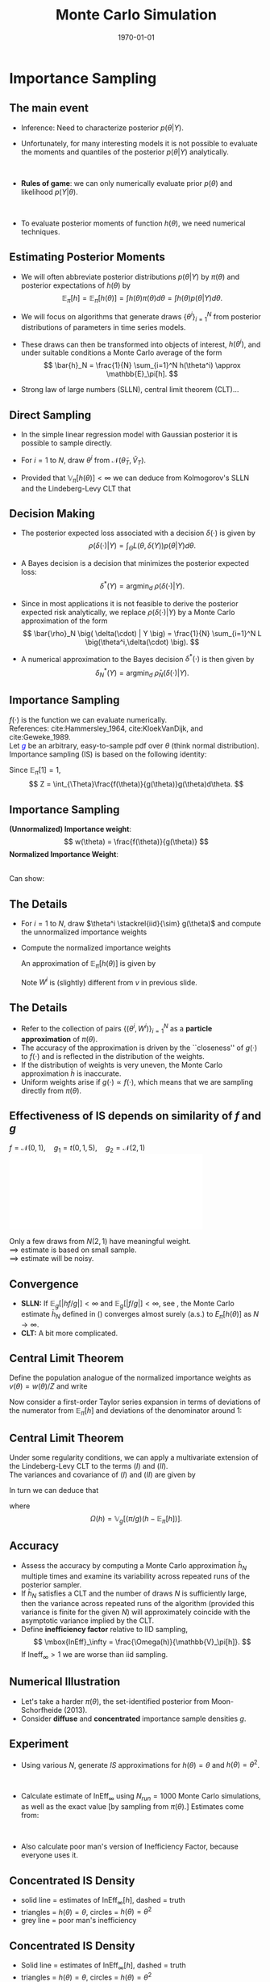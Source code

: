 #+TITLE: Monte Carlo Simulation
#+DATE: \today
#+HUGO_BASE_DIR: /home/eherbst/Dropbox/www/
#+HUGO_SECTION: teaching/bank-of-colombia-smc/lectures
#+hugo_custom_front_matter: :math true
#+hugo_auto_set_lastmod: t
#+MACRO: NEWLINE @@latex:\\~\\~@@ @@html:<br>@@ @@ascii:|@@
#+OPTIONS: toc:nil H:2
#+LATEX_HEADER: \usepackage[utf8]{inputenc}
#+LATEX_HEADER: \usepackage{helvet}
#+LaTEX_HEADER: \usepackage{natbib}
#+LATEX_HEADER: \bibliographystyle{ecta}
#+LaTEX_HEADER: \beamertemplatenavigationsymbolsempty
#+LaTeX_HEADER: \usepackage{bibentry}
#+LaTeX_HEADER: \nobibliography*
#+LaTeX_HEADER: \makeatletter\renewcommand\bibentry[1]{\nocite{#1}{\frenchspacing\@nameuse{BR@r@#1\@extra@b@citeb}}}\makeatother
#+LaTeX_CLASS: beamer

* Importance Sampling 
  
  
** The main event
  
  - Inference: Need to characterize posterior $p(\theta|Y)$.
    {{{NEWLINE}}}
  - Unfortunately, for many interesting models it is not possible to
    evaluate the moments and quantiles of the posterior $p(\theta|Y)$
    analytically.

    {{{NEWLINE}}}
  - *Rules of game*: we can only numerically evaluate prior $p(\theta)$
    and likelihood $p(Y|\theta)$.

    {{{NEWLINE}}}
  - To evaluate posterior moments of function $h(\theta)$, we need numerical
    techniques.
  
** Estimating Posterior Moments
   - We will often abbreviate posterior distributions
     $p(\theta|Y)$ by $\pi(\theta)$ and posterior expectations of $h(\theta)$ by
     \[
     \mathbb{E}_\pi[h] = \mathbb{E}_\pi[h(\theta)] = \int h(\theta) \pi(\theta) d\theta = \int h(\theta) p(\theta|Y) d\theta.
     \]
   - We will focus on algorithms that generate draws
     $\{\theta^i\}_{i=1}^N$ from posterior distributions of parameters
     in time series models.

   - These draws can then be transformed into objects of interest,
     $h(\theta^i)$, and under suitable conditions a Monte Carlo
     average of the form \[ \bar{h}_N = \frac{1}{N} \sum_{i=1}^N
     h(\theta^i) \approx \mathbb{E}_\pi[h].  \]
   - Strong law of large numbers (SLLN), central limit theorem (CLT)...
** Direct Sampling

- In the simple linear regression model with Gaussian posterior it is
  possible to sample directly.
  {{{NEWLINE}}}
- For $i=1$ to $N$, draw $\theta^i$ from $\mathcal N \big( \tilde{\theta}_T, \tilde{V}_T \big)$.
  {{{NEWLINE}}}
- Provided that $\mathbb{V}_\pi[h(\theta)] < \infty$ we can deduce
  from Kolmogorov's SLLN and the Lindeberg-Levy CLT that
  \begin{eqnarray}
    \bar{h}_N  &\stackrel{a.s.}{\longrightarrow} & \mathbb{E}_\pi[h]  \nonumber \\
    \sqrt{N} \left( \bar{h}_N - \mathbb{E}_\pi[h] \right) & \Longrightarrow & N \big( 0, \mathbb{V}_\pi[h(\theta)] \big).
  \end{eqnarray}


** Decision Making
   - The posterior expected loss associated with a decision
     $\delta(\cdot)$ is given by
     \[
     \rho\big( \delta(\cdot) | Y \big) = \int_{\Theta} L \big(\theta,\delta(Y) \big) p(\theta|Y) d\theta.
     \]

   - A Bayes decision is a decision that minimizes
     the posterior expected loss:
     \[
     \delta^*(Y) = \mbox{argmin}_{d} \; \rho\big( \delta(\cdot) | Y \big).
     \]
   - Since in most applications it is not feasible to derive
     the posterior expected risk analytically, we replace
     $\rho\big( \delta(\cdot) | Y \big)$ by a Monte Carlo approximation
     of the form
     \[
     \bar{\rho}_N \big( \delta(\cdot) | Y \big) = \frac{1}{N} \sum_{i=1}^N L \big(\theta^i,\delta(\cdot) \big).
     \]
   - A numerical approximation to the Bayes decision $\delta^*(\cdot)$ is then
     given by
     \[
     \delta_N^*(Y) = \mbox{argmin}_{d} \; \bar{\rho}_N \big( \delta(\cdot) | Y \big).
     \]


** Importance Sampling
   \begin{equation}
     \pi(\theta) =  \frac{f(\theta)}{Z} = \frac{p(Y|\theta)p(\theta)}{p(\theta)}
   \end{equation}
   $f(\cdot)$ is the function we can evaluate numerically.
   {{{NEWLINE}}}
   References: cite:Hammersley_1964, cite:KloekVanDijk, and cite:Geweke_1989.
   {{{NEWLINE}}}
   Let \textcolor{blue}{$g$} be an arbitrary, easy-to-sample pdf over $\theta$ (think normal distribution).
   {{{NEWLINE}}}
   Importance sampling (IS) is based on the following identity:
   \begin{equation}
           \label{eq_isidentity}
           \mathbb{E}_{\pi}[h(\theta)]
           = \int h(\theta) \pi(\theta) d\theta
           = \frac{1}{Z} \int_{\Theta}h(\theta)\frac{f(\theta)}{g(\theta)}g(\theta)d\theta.
   \end{equation}
   Since $\mathbb{E}_\pi[1]=1$, 
   \[
   Z = \int_{\Theta}\frac{f(\theta)}{g(\theta)}g(\theta)d\theta.
   \]


** Importance Sampling
   *(Unnormalized) Importance weight*: 
   \[
   w(\theta) = \frac{f(\theta)}{g(\theta)} 
   \]
   *Normalized Importance Weight*: 
   \begin{eqnarray}
   v(\theta) = \frac{ w(\theta)}{\int w(\theta) g(\theta) d\theta} = \frac{ w(\theta) }{ \int Z \pi(\theta) d\theta} = \frac{w(\theta)}{Z}.
   \label{eq_defvtheta}
   \end{eqnarray}
   {{{NEWLINE}}}
   Can show:
   \begin{equation}
   \mathbb{E}_\pi[h(\theta)] = \int v(\theta) h(\theta) g(\theta) d\theta.
   \end{equation}


** The Details
- For $i=1$ to $N$, draw $\theta^i \stackrel{iid}{\sim} g(\theta)$  and
  compute the unnormalized importance weights
  \begin{equation}
  w^i = w(\theta^i) = \frac{f(\theta^i)}{g(\theta^i)}.
  \end{equation}
- Compute the normalized importance weights
  \begin{equation}
  W^i = \frac{w^i}{\frac{1}{N} \sum_{i=1}^N w^i}.
  \end{equation}
  An approximation of $\mathbb{E}_\pi[h(\theta)]$ is given by
  \begin{equation}
  \bar{h}_N = \frac{1}{N} \sum_{i=1}^N W^i h(\theta^i).
  \label{eq_hbar}
  \end{equation}
  Note $W^i$ is (slightly) different from $v$ in previous slide.


** The Details
- Refer to the collection of pairs $\{(\theta^{i}, W^i)\}_{i=1}^N$ as a
  *particle approximation* of $\pi(\theta)$.
  {{{NEWLINE}}}
- The accuracy of the approximation is driven by the ``closeness'' of
  $g(\cdot)$ to $f(\cdot)$ and is reflected in the distribution of the
  weights.
  {{{NEWLINE}}}
- If the distribution of weights is very uneven, the Monte Carlo approximation $\bar{h}$ is
  inaccurate. 
  {{{NEWLINE}}}
- Uniform weights arise if $g(\cdot)\propto f(\cdot)$, which means
  that we are sampling directly from $\pi(\theta)$.



** Effectiveness of IS depends on similarity of $f$ and $g$
  $f = \mathcal N(0,1),\quad g_1 = t(0,1,5),\quad g_2 = \mathcal N(2,1)$
  \includegraphics[width=4in]{static/is.pdf}

  Only a few draws from $N(2,1)$ have meaningful weight. \\
  $\implies$ estimate is based on small sample. \\
  $\implies$ estimate will be noisy.


** Convergence
  
  - *SLLN:* If $\mathbb{E}_g [|h f/g|] < \infty$ and $\mathbb{E}_g
    [|f/g|] < \infty$, see \cite{Geweke_1989}, the Monte Carlo estimate
    $\bar{h}_N$ defined in (\ref{eq_hbar}) converges almost surely (a.s.) to
    $E_{\pi}[h(\theta)]$ as $N \longrightarrow \infty$.
    {{{NEWLINE}}}
  - *CLT:* A bit more complicated.

** Central Limit Theorem 
   
   Define the population analogue of the normalized importance weights as $v(\theta) = w(\theta)/Z$
   and write
   \begin{equation}
   \bar{h}_N = \frac{ \frac{1}{N} \sum_{i=1}^N (w^i/Z) h(\theta^i)}{ \frac{1}{N} \sum_{i=1}^N (w^i/Z) }
   = \frac{ \frac{1}{N} \sum_{i=1}^N v(\theta^i) h(\theta^i)}{ \frac{1}{N} \sum_{i=1}^N v(\theta^i) }.
   \end{equation}
   Now consider a first-order Taylor series expansion in terms of
   deviations of the numerator from $\mathbb{E}_\pi[h]$ and deviations of
   the denominator around 1: 
   \begin{eqnarray}
	\lefteqn{\sqrt{N}(\bar{h}_N - \mathbb{E}_\pi[h]) } \\
	&=& \sqrt{N} \left( \frac{1}{N} \sum_{i=1}^N v(\theta^i) h(\theta^i) - \mathbb{E}_\pi[h] \right) \nonumber \\
	&&  - \mathbb{E}_\pi[h] \sqrt{N} \left( \frac{1}{N} \sum_{i=1}^N  v(\theta^i) - 1 \right) + o_p(1) \nonumber \\
	&=&  (I) - \mathbb{E}_\pi[h] \cdot (II) + o_p(1). \nonumber
   \end{eqnarray}
   
** Central Limit Theorem   
   Under some regularity conditions, we can apply a multivariate
   extension of the Lindeberg-Levy CLT to the terms $(I)$ and $(II)$.
   {{{NEWLINE}}}
   The variances and covariance of $(I)$ and $(II)$ are given by
   \begin{eqnarray*}
           \mathbb{V}_g[hv] &=& \mathbb{E}_\pi [ (\pi/g) h^2 ] - \mathbb{E}^2_\pi[h],\\
           \mathbb{V}_g[v]  &=& \mathbb{E}_\pi [ (\pi/g) ]  - 1, \\
           COV_g(hv,v) &=& \big( \mathbb{E}_\pi [ (\pi/g) h ] - \mathbb{E}_\pi[h] \big).
   \end{eqnarray*}
   In turn we can deduce that
   \begin{equation}
   \sqrt{N}(\bar{h}_N - \mathbb{E}_\pi[h])
   \Longrightarrow N \big( 0, \Omega(h) \big), \label{eq_isomegah}
   \end{equation}
   where
   \[
   \Omega(h) = \mathbb{V}_g[(\pi/g)(h-\mathbb{E}_\pi[h])].
   \]
   

** Accuracy
  
  - Assess the accuracy by computing a Monte Carlo approximation $\bar{h}_N$
    multiple times and examine its variability across repeated runs of the
    posterior sampler.
    {{{NEWLINE}}}
  - If $\bar{h}_N$ satisfies a CLT and the number of draws $N$ is
    sufficiently large, then the variance across repeated runs of the algorithm
    (provided this variance is finite for the given $N$) will approximately
    coincide with the asymptotic variance implied by the CLT.
    {{{NEWLINE}}}
  - Define *inefficiency factor* relative to IID sampling,
    \[
    \mbox{InEff}_\infty = \frac{\Omega(h)}{\mathbb{V}_\pi[h]}.
    \]
    If $\mbox{Ineff}_{\infty} > 1$ we are worse than iid sampling.



** Numerical Illustration
  
  - Let's take a harder $\pi(\theta)$, the set-identified posterior from Moon-Schorfheide (2013).  
    {{{NEWLINE}}}
  - Consider *diffuse* and *concentrated* importance sample densities $g$. 
  

  \begin{center}
  \includegraphics[width=4.3in]{static/IS_proposal}
  \end{center}


** Experiment

  
  - Using various $N$, generate $IS$ approximations for $h(\theta) =
    \theta$ and $h(\theta) = \theta^2$.
    
    {{{NEWLINE}}}
  - Calculate estimate of $\mbox{InEff}_{\infty}$ using $N_{run} = 1000$ Monte Carlo
    simulations, as well as the exact value [by sampling from $\pi(\theta)$.]  Estimates come from:

    \begin{equation}
      \mbox{InEff}_N = \frac{\mathbb{V}[\bar{h}_N]}{\mathbb{V}_\pi[h]/N}.  
    \end{equation}
    {{{NEWLINE}}}
  - Also calculate poor man's version of Inefficiency Factor, because everyone uses it.
    \begin{equation}
      \mbox{InEff}_\infty \approx 1+ \mathbb{V}_g[\pi/g].
      \label{eq_IS_InEff_approx}
    \end{equation}



** Concentrated IS Density
  
  - solid line = estimates of $\mbox{InEff}_{\infty}[h]$, dashed = truth
  - triangles = $h(\theta) = \theta$, circles = $h(\theta) = \theta^2$
  - grey line = poor man's inefficiency
  

  \begin{center}
  \includegraphics[width=4.3in]{static/IS_ineff0125}
  \end{center}


** Concentrated IS Density
  
  - Solid line = estimates of $\mbox{InEff}_{\infty}[h]$, dashed = truth
  - triangles = $h(\theta) = \theta$, circles = $h(\theta) = \theta^2$
  - grey line = poor man's inefficiency
  

  \begin{center}
  \includegraphics[width=4.3in]{static/IS_ineff05}
  \end{center}


** Take aways

  - It is important that the importance density $g$ is well-tailored toward the target distribution \index{target distribution}
    $\pi$!
    {{{NEWLINE}}}
  - Everything is $h$ specific!
    {{{NEWLINE}}}
  - with approximately elliptical posterior, a good importance density
    can be obtained by centering a fat-tailed $t$ distribution at the
    mode of $\pi$ and using a scaled version of the inverse
    \index{Hessian matrix} Hessian of $\ln \pi$ at the mode to align
    the contours of the importance density with the contours of the
    posterior $\pi$.
    {{{NEWLINE}}}
  - Very bad for  highly irregular and non-elliptical posteriors...


** References
   
[[bibliography:/home/eherbst/Dropbox/ref/ref.bib]]
